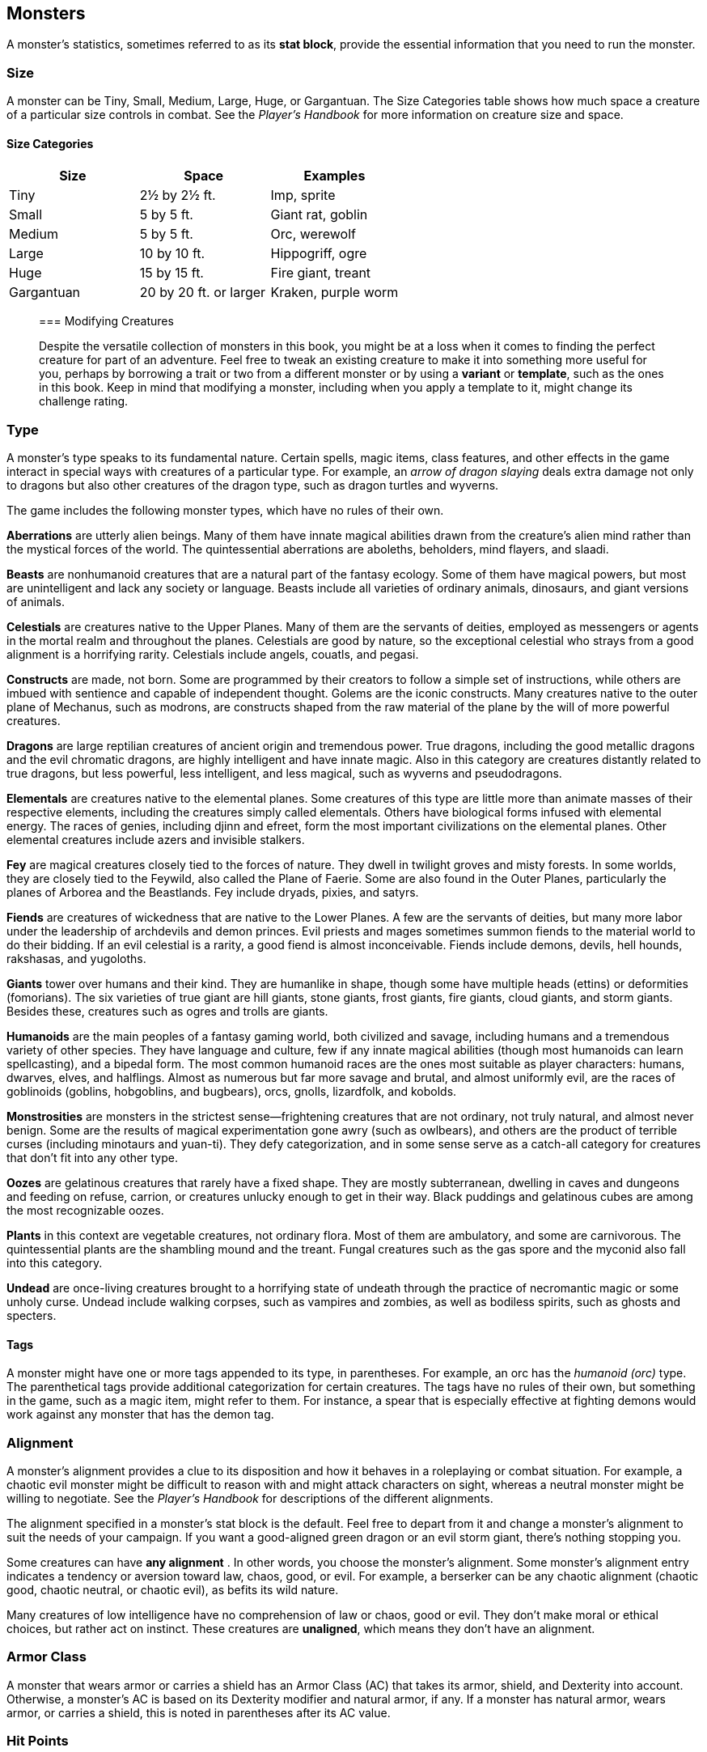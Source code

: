 == Monsters

A monster’s statistics, sometimes referred to as its *stat block*,
provide the essential information that you need to run the monster.

=== Size

A monster can be Tiny, Small, Medium, Large, Huge, or Gargantuan. The
Size Categories table shows how much space a creature of a particular
size controls in combat. See the _Player’s Handbook_ for more
information on creature size and space.

==== Size Categories

[cols=",,",options="header",]
|===
|Size |Space |Examples
|Tiny |2½ by 2½ ft. |Imp, sprite
|Small |5 by 5 ft. |Giant rat, goblin
|Medium |5 by 5 ft. |Orc, werewolf
|Large |10 by 10 ft. |Hippogriff, ogre
|Huge |15 by 15 ft. |Fire giant, treant
|Gargantuan |20 by 20 ft. or larger |Kraken, purple worm
|===

____
=== Modifying Creatures
____

____
Despite the versatile collection of monsters in this book, you might be
at a loss when it comes to finding the perfect creature for part of an
adventure. Feel free to tweak an existing creature to make it into
something more useful for you, perhaps by borrowing a trait or two from
a different monster or by using a *variant* or *template*, such as the
ones in this book. Keep in mind that modifying a monster, including when
you apply a template to it, might change its challenge rating.
____

=== Type

A monster’s type speaks to its fundamental nature. Certain spells, magic
items, class features, and other effects in the game interact in special
ways with creatures of a particular type. For example, an _arrow of
dragon slaying_ deals extra damage not only to dragons but also other
creatures of the dragon type, such as dragon turtles and wyverns.

The game includes the following monster types, which have no rules of
their own.

*Aberrations* are utterly alien beings. Many of them have innate magical
abilities drawn from the creature’s alien mind rather than the mystical
forces of the world. The quintessential aberrations are aboleths,
beholders, mind flayers, and slaadi.

*Beasts* are nonhumanoid creatures that are a natural part of the
fantasy ecology. Some of them have magical powers, but most are
unintelligent and lack any society or language. Beasts include all
varieties of ordinary animals, dinosaurs, and giant versions of animals.

*Celestials* are creatures native to the Upper Planes. Many of them are
the servants of deities, employed as messengers or agents in the mortal
realm and throughout the planes. Celestials are good by nature, so the
exceptional celestial who strays from a good alignment is a horrifying
rarity. Celestials include angels, couatls, and pegasi.

*Constructs* are made, not born. Some are programmed by their creators
to follow a simple set of instructions, while others are imbued with
sentience and capable of independent thought. Golems are the iconic
constructs. Many creatures native to the outer plane of Mechanus, such
as modrons, are constructs shaped from the raw material of the plane by
the will of more powerful creatures.

*Dragons* are large reptilian creatures of ancient origin and tremendous
power. True dragons, including the good metallic dragons and the evil
chromatic dragons, are highly intelligent and have innate magic. Also in
this category are creatures distantly related to true dragons, but less
powerful, less intelligent, and less magical, such as wyverns and
pseudodragons.

*Elementals* are creatures native to the elemental planes. Some
creatures of this type are little more than animate masses of their
respective elements, including the creatures simply called elementals.
Others have biological forms infused with elemental energy. The races of
genies, including djinn and efreet, form the most important
civilizations on the elemental planes. Other elemental creatures include
azers and invisible stalkers.

*Fey* are magical creatures closely tied to the forces of nature. They
dwell in twilight groves and misty forests. In some worlds, they are
closely tied to the Feywild, also called the Plane of Faerie. Some are
also found in the Outer Planes, particularly the planes of Arborea and
the Beastlands. Fey include dryads, pixies, and satyrs.

*Fiends* are creatures of wickedness that are native to the Lower
Planes. A few are the servants of deities, but many more labor under the
leadership of archdevils and demon princes. Evil priests and mages
sometimes summon fiends to the material world to do their bidding. If an
evil celestial is a rarity, a good fiend is almost inconceivable. Fiends
include demons, devils, hell hounds, rakshasas, and yugoloths.

*Giants* tower over humans and their kind. They are humanlike in shape,
though some have multiple heads (ettins) or deformities (fomorians). The
six varieties of true giant are hill giants, stone giants, frost giants,
fire giants, cloud giants, and storm giants. Besides these, creatures
such as ogres and trolls are giants.

*Humanoids* are the main peoples of a fantasy gaming world, both
civilized and savage, including humans and a tremendous variety of other
species. They have language and culture, few if any innate magical
abilities (though most humanoids can learn spellcasting), and a bipedal
form. The most common humanoid races are the ones most suitable as
player characters: humans, dwarves, elves, and halflings. Almost as
numerous but far more savage and brutal, and almost uniformly evil, are
the races of goblinoids (goblins, hobgoblins, and bugbears), orcs,
gnolls, lizardfolk, and kobolds.

*Monstrosities* are monsters in the strictest sense—frightening
creatures that are not ordinary, not truly natural, and almost never
benign. Some are the results of magical experimentation gone awry (such
as owlbears), and others are the product of terrible curses (including
minotaurs and yuan-ti). They defy categorization, and in some sense
serve as a catch-all category for creatures that don’t fit into any
other type.

*Oozes* are gelatinous creatures that rarely have a fixed shape. They
are mostly subterranean, dwelling in caves and dungeons and feeding on
refuse, carrion, or creatures unlucky enough to get in their way. Black
puddings and gelatinous cubes are among the most recognizable oozes.

*Plants* in this context are vegetable creatures, not ordinary flora.
Most of them are ambulatory, and some are carnivorous. The
quintessential plants are the shambling mound and the treant. Fungal
creatures such as the gas spore and the myconid also fall into this
category.

*Undead* are once-living creatures brought to a horrifying state of
undeath through the practice of necromantic magic or some unholy curse.
Undead include walking corpses, such as vampires and zombies, as well as
bodiless spirits, such as ghosts and specters.

==== Tags

A monster might have one or more tags appended to its type, in
parentheses. For example, an orc has the _humanoid (orc)_ type. The
parenthetical tags provide additional categorization for certain
creatures. The tags have no rules of their own, but something in the
game, such as a magic item, might refer to them. For instance, a spear
that is especially effective at fighting demons would work against any
monster that has the demon tag.

=== Alignment

A monster’s alignment provides a clue to its disposition and how it
behaves in a roleplaying or combat situation. For example, a chaotic
evil monster might be difficult to reason with and might attack
characters on sight, whereas a neutral monster might be willing to
negotiate. See the _Player’s Handbook_ for descriptions of the different
alignments.

The alignment specified in a monster’s stat block is the default. Feel
free to depart from it and change a monster’s alignment to suit the
needs of your campaign. If you want a good-aligned green dragon or an
evil storm giant, there’s nothing stopping you.

Some creatures can have *any alignment* . In other words, you choose the
monster’s alignment. Some monster’s alignment entry indicates a tendency
or aversion toward law, chaos, good, or evil. For example, a berserker
can be any chaotic alignment (chaotic good, chaotic neutral, or chaotic
evil), as befits its wild nature.

Many creatures of low intelligence have no comprehension of law or
chaos, good or evil. They don’t make moral or ethical choices, but
rather act on instinct. These creatures are *unaligned*, which means
they don’t have an alignment.

=== Armor Class

A monster that wears armor or carries a shield has an Armor Class (AC)
that takes its armor, shield, and Dexterity into account. Otherwise, a
monster’s AC is based on its Dexterity modifier and natural armor, if
any. If a monster has natural armor, wears armor, or carries a shield,
this is noted in parentheses after its AC value.

=== Hit Points

A monster usually dies or is destroyed when it drops to 0 hit points.
For more on hit points, see the _Player’s Handbook._

A monster’s hit points are presented both as a die expression and as an
average number. For example, a monster with 2d8 hit points has 9 hit
points on average (2 × 4½).

A monster’s size determines the die used to calculate its hit points, as
shown in the Hit Dice by Size table.

==== Hit Dice by Size

[cols=",,",options="header",]
|===
|Monster Size |Hit Die |Average HP per Die
|Tiny |d4 |2½
|Small |d6 |3½
|Medium |d8 |4½
|Large |d10 |5½
|Huge |d12 |6½
|Gargantuan |d20 |10½
|===

A monster’s Constitution modifier also affects the number of hit points
it has. Its Constitution modifier is multiplied by the number of Hit
Dice it possesses, and the result is added to its hit points. For
example, if a monster has a Constitution of 12 (+1 modifier) and 2d8 Hit
Dice, it has 2d8 + 2 hit points (average 11).

=== Speed

A monster’s speed tells you how far it can move on its turn. For more
information on speed, see the _Player’s Handbook._

All creatures have a walking speed, simply called the monster’s speed.
Creatures that have no form of ground-based locomotion have a walking
speed of 0 feet.

Some creatures have one or more of the following additional movement
modes.

==== Burrow

A monster that has a burrowing speed can use that speed to move through
sand, earth, mud, or ice. A monster can’t burrow through solid rock
unless it has a special trait that allows it to do so.

==== Climb

A monster that has a climbing speed can use all or part of its movement
to move on vertical surfaces. The monster doesn’t need to spend extra
movement to climb.

==== Fly

A monster that has a flying speed can use all or part of its movement to
fly. Some monsters have the ability to *hover*, which makes them hard to
knock out of the air (as explained in the rules on flying in the
_Player’s Handbook_). Such a monster stops hovering when it dies.

==== Swim

A monster that has a swimming speed doesn’t need to spend extra movement
to swim.

=== Ability Scores

Every monster has six ability scores (Strength, Dexterity, Constitution,
Intelligence, Wisdom, and Charisma) and corresponding modifiers. For
more information on ability scores and how they’re used in play, see the
_Player’s Handbook._

=== Saving Throws

The Saving Throws entry is reserved for creatures that are adept at
resisting certain kinds of effects. For example, a creature that isn’t
easily charmed or frightened might gain a bonus on its Wisdom saving
throws. Most creatures don’t have special saving throw bonuses, in which
case this section is absent.

A saving throw bonus is the sum of a monster’s relevant ability modifier
and its proficiency bonus, which is determined by the monster’s
challenge rating (as shown in the Proficiency Bonus by Challenge Rating
table).

==== Proficiency Bonus by Challenge Rating

[cols=",",options="header",]
|===
|Challenge |Proficiency Bonus
|0 |+2
|⅛ |+2
|¼ |+2
|½ |+2
|1 |+2
|2 |+2
|3 |+2
|4 |+2
|5 |+3
|6 |+3
|7 |+3
|8 |+3
|9 |+4
|10 |+4
|11 |+4
|12 |+4
|13 |+5
|14 |+5
|15 |+5
|16 |+5
|17 |+6
|18 |+6
|19 |+6
|20 |+6
|21 |+7
|22 |+7
|23 |+7
|24 |+7
|25 |+8
|26 |+8
|27 |+8
|28 |+8
|29 |+9
|30 |+9
|===

=== Skills

The Skills entry is reserved for monsters that are proficient in one or
more skills. For example, a monster that is very perceptive and stealthy
might have bonuses to Wisdom (Perception) and Dexterity (Stealth)
checks.

A skill bonus is the sum of a monster’s relevant ability modifier and
its proficiency bonus, which is determined by the monster’s challenge
rating (as shown in the Proficiency Bonus by Challenge Rating table).
Other modifiers might apply. For instance, a monster might have a
larger-than-expected bonus (usually double its proficiency bonus) to
account for its heightened expertise.

=== Vulnerabilities, Resistances, and Immunities

Some creatures have vulnerability, resistance, or immunity to certain
types of damage. Particular creatures are even resistant or immune to
damage from nonmagical attacks (a magical attack is an attack delivered
by a spell, a magic item, or another magical source). In addition, some
creatures are immune to certain conditions.

=== Senses

The Senses entry notes a monster’s passive Wisdom (Perception) score, as
well as any special senses the monster might have. Special senses are
described below.

==== Blindsight

A monster with blindsight can perceive its surroundings without relying
on sight, within a specific radius.

Creatures without eyes, such as grimlocks and gray oozes, typically have
this special sense, as do creatures with echolocation or heightened
senses, such as bats and true dragons.

If a monster is naturally blind, it has a parenthetical note to this
effect, indicating that the radius of its blindsight defines the maximum
range of its perception.

==== Darkvision

A monster with darkvision can see in the dark within a specific radius.
The monster can see in dim light within the radius as if it were bright
light, and in darkness as if it were dim light. The monster can’t
discern color in darkness, only shades of gray. Many creatures that live
underground have this special sense.

____
===== Armor, Weapon, and Tool Proficiencies
____

____
Assume that a creature is proficient with its armor, weapons, and tools.
If you swap them out, you decide whether the creature is proficient with
its new equipment.
____

____
For example, a hill giant typically wears hide armor and wields a
greatclub. You could equip a hill giant with chain mail and a greataxe
instead, and assume the giant is proficient with both, one or the other,
or neither.
____

____
See the _Player’s Handbook_ for rules on using armor or weapons without
proficiency.
____

==== Tremorsense

A monster with tremorsense can detect and pinpoint the origin of
vibrations within a specific radius, provided that the monster and the
source of the vibrations are in contact with the same ground or
substance. Tremorsense can’t be used to detect flying or incorporeal
creatures. Many burrowing creatures, such as ankhegs and umber hulks,
have this special sense.

==== Truesight

A monster with truesight can, out to a specific range, see in normal and
magical darkness, see invisible creatures and objects, automatically
detect visual illusions and succeed on saving throws against them, and
perceive the original form of a shapechanger or a creature that is
transformed by magic.

Furthermore, the monster can see into the Ethereal Plane within the same
range.

=== Languages

The languages that a monster can speak are listed in alphabetical order.
Sometimes a monster can understand a language but can’t speak it, and
this is noted in its entry. A “—” indicates that a creature neither
speaks nor understands any language.

==== Telepathy

Telepathy is a magical ability that allows a monster to communicate
mentally with another creature within a specified range. The contacted
creature doesn’t need to share a language with the monster to
communicate in this way with it, but it must be able to understand at
least one language. A creature without telepathy can receive and respond
to telepathic messages but can’t initiate or terminate a telepathic
conversation.

A telepathic monster doesn’t need to see a contacted creature and can
end the telepathic contact at any time. The contact is broken as soon as
the two creatures are no longer within range of each other or if the
telepathic monster contacts a different creature within range. A
telepathic monster can initiate or terminate a telepathic conversation
without using an action, but while the monster is incapacitated, it
can’t initiate telepathic contact, and any current contact is
terminated.

A creature within the area of an _antimagic field_ or in any other
location where magic doesn’t function can’t send or receive telepathic
messages.

=== Challenge

A monster’s *challenge rating* tells you how great a threat the monster
is. An appropriately equipped and well-rested party of four adventurers
should be able to defeat a monster that has a challenge rating equal to
its level without suffering any deaths. For example, a party of four
3rd-level characters should find a monster with a challenge rating of 3
to be a worthy challenge, but not a deadly one.

Monsters that are significantly weaker than 1st- level characters have a
challenge rating lower than 1. Monsters with a challenge rating of 0 are
insignificant except in large numbers; those with no effective attacks
are worth no experience points, while those that have attacks are worth
10 XP each.

Some monsters present a greater challenge than even a typical 20th-level
party can handle. These monsters have a challenge rating of 21 or higher
and are specifically designed to test player skill.

==== Experience Points

The number of experience points (XP) a monster is worth is based on its
challenge rating. Typically, XP is awarded for defeating the monster,
although the GM may also award XP for neutralizing the threat posed by
the monster in some other manner.

Unless something tells you otherwise, a monster summoned by a spell or
other magical ability is worth the XP noted in its stat block.

===== Experience Points by Challenge Rating

[cols=",",options="header",]
|===
|Challenge |XP
|0 |0 or 10
|⅛ |25
|¼ |50
|½ |100
|1 |200
|2 |450
|3 |700
|4 |1,100
|5 |1,800
|6 |2,300
|7 |2,900
|8 |3,900
|9 |5,000
|10 |5,900
|11 |7,200
|12 |8,400
|13 |10,000
|14 |11,500
|15 |13,000
|16 |15,000
|17 |18,000
|18 |20,000
|19 |22,000
|20 |25,000
|21 |33,000
|22 |41,000
|23 |50,000
|24 |62,000
|25 |75,000
|26 |90,000
|27 |105,000
|28 |120,000
|29 |135,000
|30 |155,000
|===

=== Special Traits

Special traits (which appear after a monster’s challenge rating but
before any actions or reactions) are characteristics that are likely to
be relevant in a combat encounter and that require some explanation.

==== Innate Spellcasting

A monster with the innate ability to cast spells has the Innate
Spellcasting special trait. Unless noted otherwise, an innate spell of
1st level or higher is always cast at its lowest possible level and
can’t be cast at a higher level. If a monster has a cantrip where its
level matters and no level is given, use the monster’s challenge rating.

An innate spell can have special rules or restrictions. For example, a
drow mage can innately cast the _levitate_ spell, but the spell has a
“self only” restriction, which means that the spell affects only the
drow mage.

A monster’s innate spells can’t be swapped out with other spells. If a
monster’s innate spells don’t require attack rolls, no attack bonus is
given for them.

==== Spellcasting

A monster with the Spellcasting special trait has a spellcaster level
and spell slots, which it uses to cast its spells of 1st level and
higher (as explained in the _Player’s Handbook_). The spellcaster level
is also used for any cantrips included in the feature.

The monster has a list of spells known or prepared from a specific
class. The list might also include spells from a feature in that class,
such as the Divine Domain feature of the cleric or the Druid Circle
feature of the druid. The monster is considered a member of that class
when attuning to or using a magic item that requires membership in the
class or access to its spell list.

A monster can cast a spell from its list at a higher level if it has the
spell slot to do so. For example, a drow mage with the 3rd-level
_lightning bolt_ spell can cast it as a 5th-level spell by using one of
its 5th-level spell slots.

You can change the spells that a monster knows or has prepared,
replacing any spell on its spell list with a spell of the same level and
from the same class list. If you do so, you might cause the monster to
be a greater or lesser threat than suggested by its challenge rating.

==== Psionics

A monster that casts spells using only the power of its mind has the
psionics tag added to its Spellcasting or Innate Spellcasting special
trait. This tag carries no special rules of its own, but other parts of
the game might refer to it. A monster that has this tag typically
doesn’t require any components to cast its spells.

=== Actions

When a monster takes its action, it can choose from the options in the
Actions section of its stat block or use one of the actions available to
all creatures, such as the Dash or Hide action, as described in the
_Player’s Handbook_.

==== Melee and Ranged Attacks

The most common actions that a monster will take in combat are melee and
ranged attacks. These can be spell attacks or weapon attacks, where the
“weapon” might be a manufactured item or a natural weapon, such as a
claw or tail spike. For more information on different kinds of attacks,
see the _Player’s Handbook_.

*Creature vs. Target.* The target of a melee or ranged attack is usually
either one creature or one target, the difference being that a “target”
can be a creature or an object.

*Hit.* Any damage dealt or other effects that occur as a result of an
attack hitting a target are described after the “_Hit_” notation. You
have the option of taking average damage or rolling the damage; for this
reason, both the average damage and the die expression are presented.

*Miss.* If an attack has an effect that occurs on a miss, that
information is presented after the “_Miss:_” notation.

==== Multiattack

A creature that can make multiple attacks on its turn has the
Multiattack action. A creature can’t use Multiattack when making an
opportunity attack, which must be a single melee attack.

==== Ammunition

A monster carries enough ammunition to make its ranged attacks. You can
assume that a monster has 2d4 pieces of ammunition for a thrown weapon
attack, and 2d10 pieces of ammunition for a projectile weapon such as a
bow or crossbow.

=== Reactions

If a monster can do something special with its reaction, that
information is contained here. If a creature has no special reaction,
this section is absent.

=== Limited Usage

Some special abilities have restrictions on the number of times they can
be used.

*X/Day.* The notation “X/Day” means a special ability can be used X
number of times and that a monster must finish a long rest to regain
expended uses. For example, “1/Day” means a special ability can be used
once and that the monster must finish a long rest to use it again.

*Recharge X–Y.* The notation “Recharge X–Y” means a monster can use a
special ability once and that the ability then has a random chance of
recharging during each subsequent round of combat. At the start of each
of the monster’s turns, roll a d6. If the roll is one of the numbers in
the recharge notation, the monster regains the use of the special
ability. The ability also recharges when the monster finishes a short or
long rest.

For example, “Recharge 5–6” means a monster can use the special ability
once. Then, at the start of the monster’s turn, it regains the use of
that ability if it rolls a 5 or 6 on a d6.

*Recharge after a Short or Long Rest.* This notation means that a
monster can use a special ability once and then must finish a short or
long rest to use it again.

____
===== Grapple Rules for Monsters
____

____
Many monsters have special attacks that allow them to quickly grapple
prey. When a monster hits with such an attack, it doesn’t need to make
an additional ability check to determine whether the grapple succeeds,
unless the attack says otherwise.
____

____
A creature grappled by the monster can use its action to try to escape.
To do so, it must succeed on a Strength (Athletics) or Dexterity
(Acrobatics) check against the escape DC in the monster’s stat block. If
no escape DC is given, assume the DC is 10 + the monster’s Strength
(Athletics) modifier.
____

=== Equipment

A stat block rarely refers to equipment, other than armor or weapons
used by a monster. A creature that customarily wears clothes, such as a
humanoid, is assumed to be dressed appropriately.

You can equip monsters with additional gear and trinkets however you
like, and you decide how much of a monster’s equipment is recoverable
after the creature is slain and whether any of that equipment is still
usable. A battered suit of armor made for a monster is rarely usable by
someone else, for instance.

If a spellcasting monster needs material components to cast its spells,
assume that it has the material components it needs to cast the spells
in its stat block.
